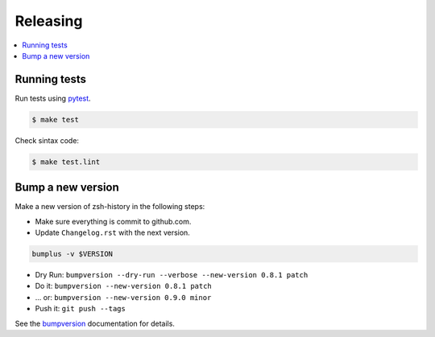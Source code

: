 .. _releasing:

Releasing
=========

.. contents::
    :local:
    :depth: 1

.. _testing:

Running tests
-------------

Run tests using `pytest`_.

.. code-block:: sh

   $ make test

Check sintax code:

.. code-block:: sh

    $ make test.lint

Bump a new version
------------------

Make a new version of zsh-history in the following steps:

* Make sure everything is commit to github.com.
* Update ``Changelog.rst`` with the next version.

.. code-block:: sh

    bumplus -v $VERSION

* Dry Run: ``bumpversion --dry-run --verbose --new-version 0.8.1 patch``
* Do it: ``bumpversion --new-version 0.8.1 patch``
* ... or: ``bumpversion --new-version 0.9.0 minor``
* Push it: ``git push --tags``

See the bumpversion_ documentation for details.

.. _bumpversion: https://pypi.org/project/bumpversion/
.. _pytest: https://docs.pytest.org/en/latest/

